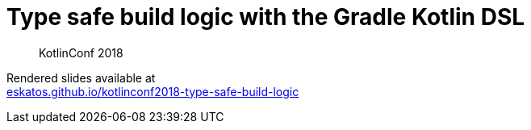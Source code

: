 = Type safe build logic with the Gradle Kotlin DSL

> KotlinConf 2018

[%hardbreaks]
Rendered slides available at
link:https://eskatos.github.io/kotlinconf2018-type-safe-build-logic[eskatos.github.io/kotlinconf2018-type-safe-build-logic]
